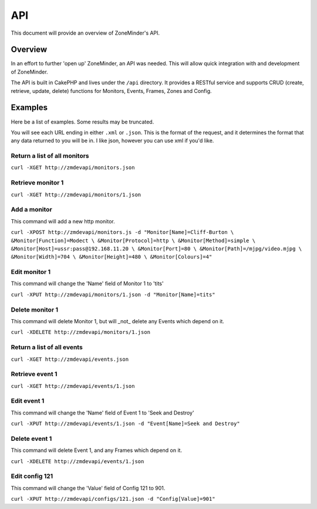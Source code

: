 API
===

This document will provide an overview of ZoneMinder's API.

Overview
--------

In an effort to further 'open up' ZoneMinder, an API was needed.  This will
allow quick integration with and development of ZoneMinder.

The API is built in CakePHP and lives under the ``/api`` directory.  It
provides a RESTful service and supports CRUD (create, retrieve, update, delete)
functions for Monitors, Events, Frames, Zones and Config.

Examples
--------

Here be a list of examples.  Some results may be truncated.

You will see each URL ending in either ``.xml`` or ``.json``.  This is the
format of the request, and it determines the format that any data returned to
you will be in.  I like json, however you can use xml if you'd like.

Return a list of all monitors
^^^^^^^^^^^^^^^^^^^^^^^^^^^^^

``curl -XGET http://zmdevapi/monitors.json``

Retrieve monitor 1
^^^^^^^^^^^^^^^^^^
``curl -XGET http://zmdevapi/monitors/1.json``

Add a monitor
^^^^^^^^^^^^^

This command will add a new http monitor.

``curl -XPOST http://zmdevapi/monitors.js -d "Monitor[Name]=Cliff-Burton \
&Monitor[Function]=Modect \
&Monitor[Protocol]=http \
&Monitor[Method]=simple \
&Monitor[Host]=ussr:pass@192.168.11.20 \
&Monitor[Port]=80 \
&Monitor[Path]=/mjpg/video.mjpg \
&Monitor[Width]=704 \
&Monitor[Height]=480 \
&Monitor[Colours]=4"``

Edit monitor 1
^^^^^^^^^^^^^^

This command will change the 'Name' field of Monitor 1 to 'tits'

``curl -XPUT http://zmdevapi/monitors/1.json -d "Monitor[Name]=tits"``

Delete monitor 1
^^^^^^^^^^^^^^^^

This command will delete Monitor 1, but will _not_ delete any Events which
depend on it.


``curl -XDELETE http://zmdevapi/monitors/1.json``

Return a list of all events
^^^^^^^^^^^^^^^^^^^^^^^^^^^

``curl -XGET http://zmdevapi/events.json``

Retrieve event 1
^^^^^^^^^^^^^^^^
``curl -XGET http://zmdevapi/events/1.json``

Edit event 1
^^^^^^^^^^^^

This command will change the 'Name' field of Event 1 to 'Seek and Destroy'

``curl -XPUT http://zmdevapi/events/1.json -d "Event[Name]=Seek and Destroy"``

Delete event 1
^^^^^^^^^^^^^^
This command will delete Event 1, and any Frames which depend on it.

``curl -XDELETE http://zmdevapi/events/1.json``

Edit config 121
^^^^^^^^^^^^^^^

This command will change the 'Value' field of Config 121 to 901.

``curl -XPUT http://zmdevapi/configs/121.json -d "Config[Value]=901"``
